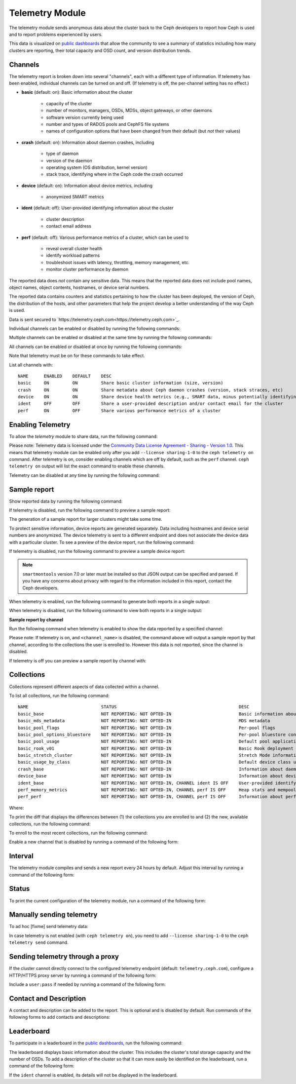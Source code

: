 .. _telemetry:

Telemetry Module
================

The telemetry module sends anonymous data about the cluster back to the Ceph
developers to report how Ceph is used and to report problems experienced by
users. 

This data is visualized on `public dashboards
<https://telemetry-public.ceph.com/>`_ that allow the community to see a
summary of statistics including how many clusters are reporting, their total
capacity and OSD count, and version distribution trends.

Channels
--------

The telemetry report is broken down into several "channels", each with
a different type of information. If telemetry has been enabled,
individual channels can be turned on and off. (If telemetry is off,
the per-channel setting has no effect.)

* **basic** (default: on): Basic information about the cluster

    - capacity of the cluster
    - number of monitors, managers, OSDs, MDSs, object gateways, or other
      daemons
    - software version currently being used
    - number and types of RADOS pools and CephFS file systems
    - names of configuration options that have been changed from their
      default (but *not* their values)

* **crash** (default: on): Information about daemon crashes, including

    - type of daemon
    - version of the daemon
    - operating system (OS distribution, kernel version)
    - stack trace, identifying where in the Ceph code the crash occurred

* **device** (default: on): Information about device metrics, including

    - anonymized SMART metrics

* **ident** (default: off): User-provided identifying information about
  the cluster

    - cluster description
    - contact email address

* **perf** (default: off): Various performance metrics of a cluster, which can
  be used to

    - reveal overall cluster health
    - identify workload patterns
    - troubleshoot issues with latency, throttling, memory management, etc.
    - monitor cluster performance by daemon

The reported data does *not* contain any sensitive data. This means that the
reported data does not include pool names, object names, object contents,
hostnames, or device serial numbers.

The reported data contains counters and statistics pertaining to how the
cluster has been deployed, the version of Ceph, the distribution of the hosts,
and other parameters that help the project develop a better understanding of
the way Ceph is used.

Data is sent secured to
`https://telemetry.ceph.com<https://telemetry.ceph.com>`_.

Individual channels can be enabled or disabled by running the following
commands:

.. prompt:: bash #

   ceph telemetry enable channel basic
   ceph telemetry enable channel crash
   ceph telemetry enable channel device
   ceph telemetry enable channel ident
   ceph telemetry enable channel perf
  
   ceph telemetry disable channel basic
   ceph telemetry disable channel crash
   ceph telemetry disable channel device
   ceph telemetry disable channel ident
   ceph telemetry disable channel perf

Multiple channels can be enabled or disabled at the same time by running the
following commands:

.. prompt:: bash #

   ceph telemetry enable channel basic crash device ident perf
   ceph telemetry disable channel basic crash device ident perf

All channels can be enabled or disabled at once by running the following
commands:

.. prompt:: bash #

   ceph telemetry enable channel all
   ceph telemetry disable channel all

Note that telemetry must be on for these commands to take effect.

List all channels with:

.. prompt:: bash #

  ceph telemetry channel ls

::

  NAME      ENABLED    DEFAULT    DESC
  basic     ON         ON         Share basic cluster information (size, version)
  crash     ON         ON         Share metadata about Ceph daemon crashes (version, stack straces, etc)
  device    ON         ON         Share device health metrics (e.g., SMART data, minus potentially identifying info like serial numbers)
  ident     OFF        OFF        Share a user-provided description and/or contact email for the cluster
  perf      ON         OFF        Share various performance metrics of a cluster


Enabling Telemetry
------------------

To allow the *telemetry* module to share data, run the following command:

.. prompt:: bash #

   ceph telemetry on

Please note: Telemetry data is licensed under the `Community Data License
Agreement - Sharing - Version 1.0 <https://cdla.io/sharing-1-0/>`_.  This means
that telemetry module can be enabled only after you add ``--license
sharing-1-0`` to the ``ceph telemetry on`` command. After telemetry is on,
consider enabling channels which are off by default, such as the
``perf`` channel.  ``ceph telemetry on`` output will list the exact command to
enable these channels.

Telemetry can be disabled at any time by running the following command:

.. prompt:: bash #

   ceph telemetry off

Sample report
-------------

Show reported data by running the following command: 

.. prompt:: bash #

   ceph telemetry show

If telemetry is disabled, run the following command to preview a sample report:

.. prompt:: bash #

   ceph telemetry preview

The generation of a sample report for larger clusters might take some time.

To protect sensitive information, device reports are generated separately. Data
including  hostnames and device serial numbers are anonymized. The device
telemetry is sent to a different endpoint and does not associate the device
data with a particular cluster. To see a preview of the device report, run the
following command: 

.. prompt:: bash #

   ceph telemetry show-device

If telemetry is disabled, run the following command to preview a sample device
report:

.. prompt:: bash #

   ceph telemetry preview-device

.. note:: ``smartmontools`` version 7.0 or later must be installed so that JSON
   output can be specified and parsed. If you have any concerns about privacy
   with regard to the information included in this report, contact the Ceph
   developers.

When telemetry is enabled, run the following command to generate both reports
in a single output: 

.. prompt:: bash #

   ceph telemetry show-all

When telemetry is disabled, run the following command to view both reports in a
single output:

.. prompt:: bash #

   ceph telemetry preview-all

**Sample report by channel**

Run the following command when telemetry is enabled to show the data reported
by a specified channel:

.. prompt:: bash #

   ceph telemetry show <channel_name>

Please note: If telemetry is on, and ``<channel_name>`` is disabled, the
command above will output a sample report by that channel, according to the
collections the user is enrolled to. However this data is not reported, since
the channel is disabled.

If telemetry is off you can preview a sample report by channel with:

.. prompt:: bash #

  ceph telemetry preview <channel_name>

Collections
-----------

Collections represent different aspects of data collected within a
channel.

To list all collections, run the following command:

.. prompt:: bash #

   ceph telemetry collection ls

::

  NAME                            STATUS                                               DESC
  basic_base                      NOT REPORTING: NOT OPTED-IN                          Basic information about the cluster (capacity, number and type of daemons, version, etc.)
  basic_mds_metadata              NOT REPORTING: NOT OPTED-IN                          MDS metadata
  basic_pool_flags                NOT REPORTING: NOT OPTED-IN                          Per-pool flags
  basic_pool_options_bluestore    NOT REPORTING: NOT OPTED-IN                          Per-pool bluestore config options
  basic_pool_usage                NOT REPORTING: NOT OPTED-IN                          Default pool application and usage statistics
  basic_rook_v01                  NOT REPORTING: NOT OPTED-IN                          Basic Rook deployment data
  basic_stretch_cluster           NOT REPORTING: NOT OPTED-IN                          Stretch Mode information for stretch clusters deployments
  basic_usage_by_class            NOT REPORTING: NOT OPTED-IN                          Default device class usage statistics
  crash_base                      NOT REPORTING: NOT OPTED-IN                          Information about daemon crashes (daemon type and version, backtrace, etc.)
  device_base                     NOT REPORTING: NOT OPTED-IN                          Information about device health metrics
  ident_base                      NOT REPORTING: NOT OPTED-IN, CHANNEL ident IS OFF    User-provided identifying information about the cluster
  perf_memory_metrics             NOT REPORTING: NOT OPTED-IN, CHANNEL perf IS OFF     Heap stats and mempools for mon and mds
  perf_perf                       NOT REPORTING: NOT OPTED-IN, CHANNEL perf IS OFF     Information about performance counters of the cluster

Where:

.. glossary:: 

        NAME
                Collection name; prefix indicates the channel the collection
                belongs to.

        STATUS
                Indicates whether the collection metrics are reported; this is
                determined by the status (enabled / disabled) of the channel
                the collection belongs to, along with the enrollment status of
                the collection (whether the user is opted-in to this
                collection).

        DESC
                General description of the collection.

To print the diff that displays the differences between (1) the collections you
are enrolled to and (2) the new, available collections, run the following
command:

.. prompt:: bash #

   ceph telemetry diff

To enroll to the most recent collections, run the following command:

.. prompt:: bash #

   ceph telemetry on

Enable a new channel that is disabled by running a command of the following
form:

.. prompt:: bash #

   ceph telemetry enable channel <channel_name>

Interval
--------

The telemetry module compiles and sends a new report every 24 hours by default.
Adjust this interval by running a command of the following form:

.. prompt:: bash #

   ceph config set mgr mgr/telemetry/interval 72    # report every three days

Status
--------

To print the current configuration of the telemetry module, run a command of
the following form:

.. prompt:: bash #

   ceph telemetry status

Manually sending telemetry
--------------------------

To ad hoc [fixme] send telemetry data:

.. prompt:: bash #

   ceph telemetry send

In case telemetry is not enabled (with ``ceph telemetry on``), you need to add
``--license sharing-1-0`` to the ``ceph telemetry send`` command.

Sending telemetry through a proxy
---------------------------------

If the cluster cannot directly connect to the configured telemetry
endpoint (default: ``telemetry.ceph.com``), configure a HTTP/HTTPS
proxy server by running a command of the following form:

.. prompt:: bash #

   ceph config set mgr mgr/telemetry/proxy https://10.0.0.1:8080

Include a ``user:pass`` if needed by running a command of the following form:

.. prompt:: bash #

   ceph config set mgr mgr/telemetry/proxy https://ceph:telemetry@10.0.0.1:8080


Contact and Description
-----------------------

A contact and description can be added to the report. This is optional and is
disabled by default. Run commands of the following forms to add contacts and
descriptions:

.. prompt:: bash #

   ceph config set mgr mgr/telemetry/contact 'John Doe <john.doe@example.com>'
   ceph config set mgr mgr/telemetry/description 'My first Ceph cluster'
   ceph config set mgr mgr/telemetry/channel_ident true

Leaderboard
-----------

To participate in a leaderboard in the `public dashboards
<https://telemetry-public.ceph.com/>`_, run the following command:

.. prompt:: bash #

   ceph config set mgr mgr/telemetry/leaderboard true

The leaderboard displays basic information about the cluster. This includes the
cluster's total storage capacity and the number of OSDs. To add a description
of the cluster so that it can more easily be identified on the leaderboard, run
a command of the following form: 

.. prompt:: bash #

   ceph config set mgr mgr/telemetry/leaderboard_description 'Ceph cluster for Computational Biology at the University of XYZ'

If the ``ident`` channel is enabled, its details will not be displayed in the
leaderboard.
